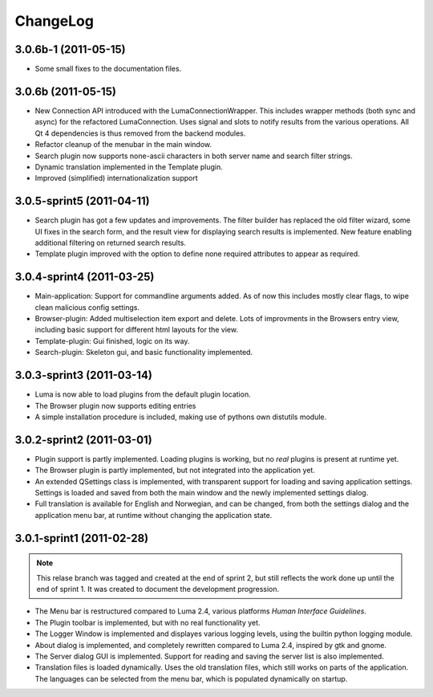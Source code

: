 *********
ChangeLog
*********
.. This changelog will mainly contain changes made between different tags in
.. the master branch. Changes made in the devlopment branch is documented in
.. the git log.

3.0.6b-1 (2011-05-15)
=====================

- Some small fixes to the documentation files.

3.0.6b (2011-05-15)
===================
.. This marks the end of the project. Einar Uvsløkk <einar.uvslokk@linux.com>

- New Connection API introduced with the LumaConnectionWrapper. This includes
  wrapper methods (both sync and async) for the refactored LumaConnection.
  Uses signal and slots to notify results from the various operations.
  All Qt 4 dependencies is thus removed from the backend modules.

- Refactor cleanup of the menubar in the main window.

- Search plugin now supports none-ascii characters in both server name and 
  search filter strings.

- Dynamic translation implemented in the Template plugin.

- Improved (simplified) internationalization support

3.0.5-sprint5 (2011-04-11)
==========================
.. This marks the end of sprint 5. Einar Uvsløkk <einar.uvslokk@linux.com>

- Search plugin has got a few updates and improvements. The filter builder
  has replaced the old filter wizard, some UI fixes in the search form, and 
  the result view for displaying search results is implemented. New feature
  enabling additional filtering on returned search results.

- Template plugin improved with the option to define none required attributes
  to appear as required.


3.0.4-sprint4 (2011-03-25)
==========================
.. This marks the end of sprint 4. Einar Uvsløkk <einar.uvslokk@linux.com>
	
- Main-application: Support for commandline arguments added. As of now this
  includes mostly clear flags, to wipe clean malicious config settings.

- Browser-plugin: Added multiselection item export and delete. Lots of 
  improvments in the Browsers entry view, including basic support for different
  html layouts for the view.

- Template-plugin: Gui finished, logic on its way.

- Search-plugin: Skeleton gui, and basic functionality implemented.


3.0.3-sprint3 (2011-03-14)
==========================
.. This marks the end of sprint 3. Einar Uvsløkk <einar.uvslokk@linux.com>

- Luma is now able to load plugins from the default plugin location.

- The Browser plugin now supports editing entries

- A simple installation procedure is included, making use of pythons own 
  distutils module.


3.0.2-sprint2 (2011-03-01)
==========================
.. This marks the end of sprint 2. Einar Uvsløkk <einar.uvslokk@linux.com>

- Plugin support is partly implemented. Loading plugins is working, but no 
  *real* plugins is present at runtime yet.

- The Browser plugin is partly implemented, but not integrated into the
  application yet.

- An extended QSettings class is implemented, with transparent support for 
  loading and saving application  settings. Settings is loaded and saved from 
  both the main window and the newly implemented settings dialog.

- Full translation is available for English and Norwegian, and can be changed,
  from both the settings dialog and the application menu bar, at runtime 
  without changing the application state.


3.0.1-sprint1 (2011-02-28)
==========================
.. This marks the end of sprint 1. *Einar Uvsløkk* <einar.uvslokk@linux.com>

.. note::
   This relase branch was tagged and created at the end of sprint 2, but still
   reflects the work done up until the end of sprint 1. It was created to 
   document the development progression.

- The Menu bar is restructured compared to Luma 2.4, various platforms *Human
  Interface Guidelines*.

- The Plugin toolbar is implemented, but with no real functionality yet.

- The Logger Window is implemented and displayes various logging levels, using
  the builtin python logging module.

- About dialog is implemented, and completely rewritten compared to Luma 2.4,
  inspired by gtk and gnome.

- The Server dialog GUI is implemented. Support for reading and saving the 
  server list is also implemented.

- Translation files is loaded dynamically. Uses the old translation files, 
  which still works on parts of the application. The languages can be selected
  from the menu bar, which is populated dynamically on startup.


